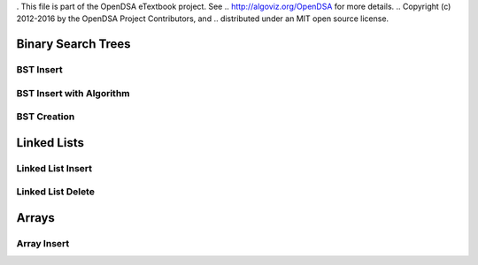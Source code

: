 . This file is part of the OpenDSA eTextbook project. See
.. http://algoviz.org/OpenDSA for more details.
.. Copyright (c) 2012-2016 by the OpenDSA Project Contributors, and
.. distributed under an MIT open source license.

.. avmetadata::
   :author: Matthew McQuaigue
   :requires: binary tree terminology; binary tree traversal;
   :satisfies: BST
   :topic: Binary Trees

.. odsalink:: AV/Binary/BSTCON.css

Binary Search Trees
===================

BST Insert
---------------

.. avembed:: AV/Binary/BSTinsertPathPRO.html pe


BST Insert with Algorithm
-------------------------

.. avembed:: AV/Binary/BSTrandinsertPRO.html pe

BST Creation
------------

.. avembed:: AV/Binary/BSTcreatePRO.html pe

Linked Lists
============

Linked List Insert
------------------

.. avembed:: AV/List/llistinsertPRO.html pe

Linked List Delete
------------------

.. avembed:: AV/List/llistDeletePRO.html pe

Arrays
======

Array Insert
------------

.. avembed:: AV/List/arrayInsertPRO.html pe






